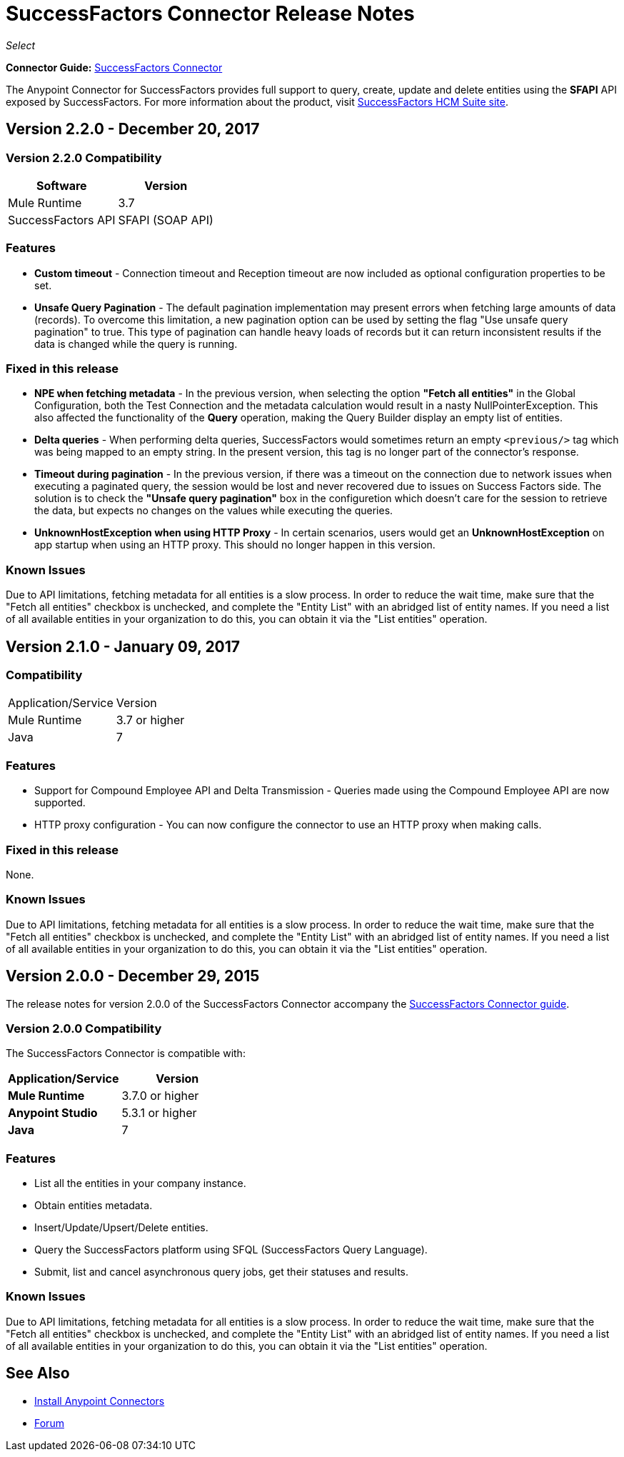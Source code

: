 = SuccessFactors Connector Release Notes
:keywords: release notes, connector, sap, successfactors

_Select_

*Connector Guide:* link:/mule-user-guide/v/3.8/successfactors-connector[SuccessFactors Connector]

The Anypoint Connector for SuccessFactors provides full support to query, create, update and delete entities using the **SFAPI** API exposed by SuccessFactors. For more information about the product, visit link:https://help.sap.com/cloud4hr[SuccessFactors HCM Suite site].


== Version 2.2.0 - December 20, 2017

=== Version 2.2.0 Compatibility

[%header%autowidth]
|===
|Software |Version
|Mule Runtime |3.7
|SuccessFactors API | SFAPI (SOAP API)
|===

=== Features

* *Custom timeout* - Connection timeout and Reception timeout are now included as optional configuration properties to be set.
* *Unsafe Query Pagination* - The default pagination implementation may present errors when fetching large amounts of data (records). To overcome this limitation, a new pagination option can be used by setting the flag "Use unsafe query pagination" to true. This type of pagination can handle heavy loads of records but it can return inconsistent results if the data is changed while the query is running.

=== Fixed in this release

* *NPE when fetching metadata* - In the previous version, when selecting the option *"Fetch all entities"* in the Global Configuration, both the Test Connection and the metadata calculation would result in a nasty NullPointerException. This also affected the functionality of the *Query* operation, making the Query Builder display an empty list of entities.
* *Delta queries* - When performing delta queries, SuccessFactors would sometimes return an empty `<previous/>` tag which was being mapped to an empty string. In the present version, this tag is no longer part of the connector's response.
* *Timeout during pagination* - In the previous version, if there was a timeout on the connection due to network issues when executing a paginated query, the session would be lost and never recovered due to issues on Success Factors side. The solution is to check the *"Unsafe query pagination"* box in the configuretion which doesn't care for the session to retrieve the data, but expects no changes on the values while executing the queries.
* *UnknownHostException when using HTTP Proxy* - In certain scenarios, users would get an *UnknownHostException* on app startup when using an HTTP proxy. This should no longer happen in this version.

=== Known Issues

Due to API limitations, fetching metadata for all entities is a slow process. In order to reduce the wait time, make sure that the "Fetch all entities" checkbox is unchecked, and complete the "Entity List" with an abridged list of entity names. If you need a list of all available entities in your organization to do this, you can obtain it via the "List entities" operation.


== Version 2.1.0 - January 09, 2017

=== Compatibility

|===
|Application/Service|Version
|Mule Runtime |3.7 or higher
|Java |7
|===

=== Features

* Support for Compound Employee API and Delta Transmission - Queries made using the Compound Employee API are now supported.
* HTTP proxy configuration - You can now configure the connector to use an HTTP proxy when making calls.

=== Fixed in this release

None.

=== Known Issues

Due to API limitations, fetching metadata for all entities is a slow process. In order to reduce the wait time, make sure that the "Fetch all entities" checkbox is unchecked, and complete the "Entity List" with an abridged list of entity names. If you need a list of all available entities in your organization to do this, you can obtain it via the "List entities" operation.


== Version 2.0.0 - December 29, 2015

The release notes for version 2.0.0 of the SuccessFactors Connector accompany the link:/mule-user-guide/v/3.8/successfactors-connector[SuccessFactors Connector guide].

=== Version 2.0.0 Compatibility

The SuccessFactors Connector is compatible with:

|===
|Application/Service|Version

|*Mule Runtime* |3.7.0 or higher
|*Anypoint Studio* |5.3.1 or higher
|*Java* |7
|===

=== Features

- List all the entities in your company instance.
- Obtain entities metadata.
- Insert/Update/Upsert/Delete entities.
- Query the SuccessFactors platform using SFQL (SuccessFactors Query Language).
- Submit, list and cancel asynchronous query jobs, get their statuses and results.

=== Known Issues

Due to API limitations, fetching metadata for all entities is a slow process. In order to reduce the wait time, make sure that the "Fetch all entities" checkbox is unchecked, and complete the "Entity List" with an abridged list of entity names. If you need a list of all available entities in your organization to do this, you can obtain it via the "List entities" operation.

== See Also

* link:/anypoint-exchange[Install Anypoint Connectors]
* link:http://forums.mulesoft.com/[Forum]
